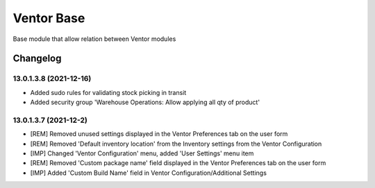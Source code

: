 Ventor Base
=========================

Base module that allow relation between Ventor modules

Changelog
---------

13.0.1.3.8 (2021-12-16)
***********************

* Added sudo rules for validating stock picking in transit
* Added security group 'Warehouse Operations: Allow applying all qty of product'

13.0.1.3.7 (2021-12-2)
***********************

* [REM] Removed unused settings displayed in the Ventor Preferences tab on the user form
* [REM] Removed 'Default inventory location' from the Inventory settings from the Ventor Configuration
* [IMP] Changed 'Ventor Configuration' menu, added 'User Settings' menu item
* [REM] Removed 'Custom package name' field displayed in the Ventor Preferences tab on the user form
* [IMP] Added 'Custom Build Name' field in Ventor Configuration/Additional Settings
